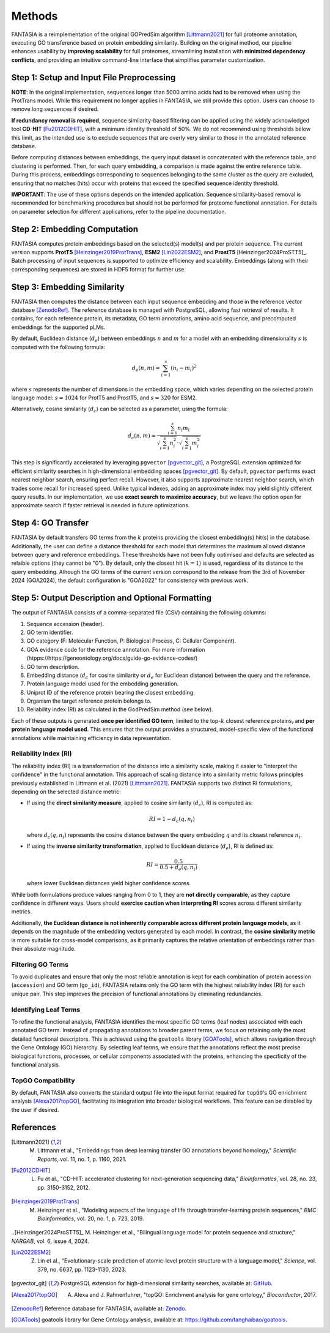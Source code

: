 .. _methods:

Methods
=======

FANTASIA is a reimplementation of the original GOPredSim algorithm [Littmann2021]_ for full proteome annotation, executing GO transference based on protein embedding similarity. Building on the original method, our pipeline enhances usability by **improving scalability** for full proteomes, streamlining installation with **minimized dependency conflicts**, and providing an intuitive command-line interface that simplifies parameter customization.

.. figure:: _static/pipeline.png
   :alt: FANTASIA Pipeline Overview
   :align: center
   :width: 80%

Step 1: Setup and Input File Preprocessing
------------------------------------------

**NOTE**: In the original implementation, sequences longer than 5000 amino acids had to be removed when using the ProtTrans model. While this requirement no longer applies in FANTASIA, we still provide this option. Users can choose to remove long sequences if desired.

**If redundancy removal is required**, sequence similarity-based filtering can be applied using the widely acknowledged tool **CD-HIT** [Fu2012CDHIT]_, with a minimum identity threshold of 50%. We do not recommend using thresholds below this limit, as the intended use is to exclude sequences that are overly very similar to those in the annotated reference database.

Before computing distances between embeddings, the query input dataset is concatenated with the reference table, and clustering is performed. Then, for each query embedding, a comparison is made against the entire reference table. During this process, embeddings corresponding to sequences belonging to the same cluster as the query are excluded, ensuring that no matches (hits) occur with proteins that exceed the specified sequence identity threshold.

**IMPORTANT**: The use of these options depends on the intended application. Sequence similarity-based removal is recommended for benchmarking procedures but should not be performed for proteome functional annotation. For details on parameter selection for different applications, refer to the pipeline documentation.

Step 2: Embedding Computation
-----------------------------

FANTASIA computes protein embeddings based on the selected(s) model(s) and per protein sequence. The current version supports **ProtT5** [Heinzinger2019ProtTrans]_, **ESM2** [Lin2022ESM2]_, and **ProstT5** [Heinzinger2024ProSTT5]_. Batch processing of input sequences is supported to optimize efficiency and scalability. Embeddings (along with their corresponding sequences) are stored in HDF5 format for further use.

Step 3: Embedding Similarity
----------------------------

FANTASIA then computes the distance between each input sequence embedding and those in the reference vector database [ZenodoRef]_. The reference database is managed with PostgreSQL, allowing fast retrieval of results. It contains, for each reference protein, its metadata, GO term annotations, amino acid sequence, and precomputed embeddings for the supported pLMs.

By default, Euclidean distance (:math:`d_e`) between embeddings :math:`n` and :math:`m` for a model with an embedding dimensionality :math:`s` is computed with the following formula:

.. math::
   d_e(n, m) = \sum_{i=1}^{s} (n_i - m_i)^2

where :math:`s` represents the number of dimensions in the embedding space, which varies depending on the selected protein language model: :math:`s = 1024` for ProtT5 and ProstT5, and :math:`s = 320` for ESM2.

Alternatively, cosine similarity (:math:`d_c`) can be selected as a parameter, using the formula:

.. math::
   d_c(n, m) = \frac{\sum_{i=1}^{s} n_i m_i}{\sqrt{\sum_{i=1}^{s} n_i^2} \cdot \sqrt{\sum_{i=1}^{s} m_i^2}}

This step is significantly accelerated by leveraging ``pgvector`` [pgvector_git]_, a PostgreSQL extension optimized for efficient similarity searches in high-dimensional embedding spaces [pgvector_git]_. By default, ``pgvector`` performs exact nearest neighbor search, ensuring perfect recall. However, it also supports approximate nearest neighbor search, which trades some recall for increased speed. Unlike typical indexes, adding an approximate index may yield slightly different query results. In our implementation, we use **exact search to maximize accuracy**, but we leave the option open for approximate search if faster retrieval is needed in future optimizations.

Step 4: GO Transfer
-------------------

FANTASIA  by default transfers GO terms from the :math:`k` proteins providing the closest embedding(s) hit(s) in the database. Additionally, the user can define a distance threshold for each model that determines the maximum allowed distance between query and reference embeddings. These thresholds have not been fully optimised and defaults are selected as relaible options (they cannot be "0"). By default, only the closest hit (:math:`k=1`) is used, regardless of its distance to the query embedding. Alhough the GO terms of the current version correspond to the release from the 3rd of November 2024 (GOA2024), the default configuration is "GOA2022" for consistency with previous work.

Step 5: Output Description and Optional Formatting
--------------------------------------------------

The output of FANTASIA consists of a comma-separated file (CSV) containing the following columns:

1. Sequence accession (header).
2. GO term identifier.
3. GO category (F: Molecular Function, P: Biological Process, C: Cellular Component).
4. GOA evidence code for the reference annotation. For more information (htpps://https://geneontology.org/docs/guide-go-evidence-codes/)
5. GO term description.
6. Embedding distance (:math:`d_c` for cosine similarity or :math:`d_e` for Euclidean distance) between the query and the reference.
7. Protein language model used for the embedding generation.
8. Uniprot ID of the reference protein bearing the closest embedding.
9. Organism the target reference protein belongs to.
10. Reliability index (RI) as calculated in the GodPredSim method (see below).

Each of these outputs is generated **once per identified GO term**, limited to the top-:math:`k` closest reference proteins, and **per protein language model used**. This ensures that the output provides a structured, model-specific view of the functional annotations while maintaining efficiency in data representation.


Reliability Index (RI)
^^^^^^^^^^^^^^^^^^^^^^

The reliability index (RI) is a transformation of the distance into a similarity scale, making it easier to "interpret the confidence" in the functional annotation. This approach of scaling distance into a similarity metric follows principles previously established in Littmann et al. (2021) [Littmann2021]_. FANTASIA supports two distinct RI formulations, depending on the selected distance metric:

- If using the **direct similarity measure**, applied to cosine similarity (:math:`d_c`), RI is computed as:

  .. math::
     RI = 1 - d_c(q, n_i)

  where :math:`d_c(q, n_i)` represents the cosine distance between the query embedding :math:`q` and its closest reference :math:`n_i`.

- If using the **inverse similarity transformation**, applied to Euclidean distance (:math:`d_e`), RI is defined as:

  .. math::
     RI = \frac{0.5}{0.5 + d_e(q, n_i)}

  where lower Euclidean distances yield higher confidence scores.

While both formulations produce values ranging from 0 to 1, they are **not directly comparable**, as they capture confidence in different ways. Users should **exercise caution when interpreting RI** scores across different similarity metrics.

Additionally, **the Euclidean distance is not inherently comparable across different protein language models**, as it depends on the magnitude of the embedding vectors generated by each model. In contrast, the **cosine similarity metric** is more suitable for cross-model comparisons, as it primarily captures the relative orientation of embeddings rather than their absolute magnitude.

Filtering GO Terms
^^^^^^^^^^^^^^^^^^^^^^
To avoid duplicates and ensure that only the most reliable annotation is kept for each combination of protein accession (``accession``) and GO term (``go_id``), FANTASIA retains only the GO term with the highest reliability index (RI) for each unique pair. This step improves the precision of functional annotations by eliminating redundancies.

Identifying Leaf Terms
^^^^^^^^^^^^^^^^^^^^^^
To refine the functional analysis, FANTASIA identifies the most specific GO terms (leaf nodes) associated with each annotated GO term. Instead of propagating annotations to broader parent terms, we focus on retaining only the most detailed functional descriptors. This is achieved using the ``goatools`` library [GOATools]_, which allows navigation through the Gene Ontology (GO) hierarchy. By selecting leaf terms, we ensure that the annotations reflect the most precise biological functions, processes, or cellular components associated with the proteins, enhancing the specificity of the functional analysis.

TopGO Compatibility
^^^^^^^^^^^^^^^^^^^^^^
By default, FANTASIA also converts the standard output file into the input format required for ``topGO``'s GO enrichment analysis [Alexa2017topGO]_, facilitating its integration into broader biological workflows. This feature can be disabled by the user if desired.




References
--------------------------------------------------

.. [Littmann2021] M. Littmann et al., "Embeddings from deep learning transfer GO annotations beyond homology," *Scientific Reports*, vol. 11, no. 1, p. 1160, 2021.

.. [Fu2012CDHIT] L. Fu et al., "CD-HIT: accelerated clustering for next-generation sequencing data," *Bioinformatics*, vol. 28, no. 23, pp. 3150-3152, 2012.

.. [Heinzinger2019ProtTrans] M. Heinzinger et al., "Modeling aspects of the language of life through transfer-learning protein sequences," *BMC Bioinformatics*, vol. 20, no. 1, p. 723, 2019.

..[Heinzinger2024ProSTT5]_  M. Heinzinger et al., "Bilingual language model for protein sequence and structure," *NARGAB*, vol. 6, issue 4, 2024.

.. [Lin2022ESM2] Z. Lin et al., "Evolutionary-scale prediction of atomic-level protein structure with a language model," *Science*, vol. 379, no. 6637, pp. 1123-1130, 2023.

.. [pgvector_git] PostgreSQL extension for high-dimensional similarity searches, available at: `GitHub <https://github.com/pgvector/pgvector>`_.

.. [Alexa2017topGO] A. Alexa and J. Rahnenfuhrer, "topGO: Enrichment analysis for gene ontology," *Bioconductor*, 2017.

.. [ZenodoRef] Reference database for FANTASIA, available at: `Zenodo <https://zenodo.org/records/14864851>`_.

.. [GOATools] goatools library for Gene Ontology analysis, available at: https://github.com/tanghaibao/goatools_.
